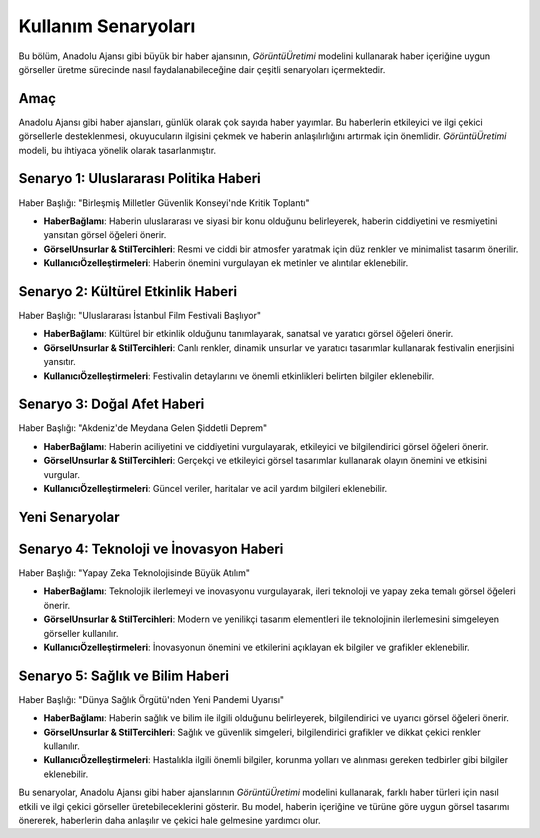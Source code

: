 Kullanım Senaryoları
====================

Bu bölüm, Anadolu Ajansı gibi büyük bir haber ajansının, `GörüntüÜretimi` modelini kullanarak haber içeriğine uygun görseller üretme sürecinde nasıl faydalanabileceğine dair çeşitli senaryoları içermektedir.

Amaç
----

Anadolu Ajansı gibi haber ajansları, günlük olarak çok sayıda haber yayımlar. Bu haberlerin etkileyici ve ilgi çekici görsellerle desteklenmesi, okuyucuların ilgisini çekmek ve haberin anlaşılırlığını artırmak için önemlidir. `GörüntüÜretimi` modeli, bu ihtiyaca yönelik olarak tasarlanmıştır.

Senaryo 1: Uluslararası Politika Haberi
----------------------------------------

Haber Başlığı: "Birleşmiş Milletler Güvenlik Konseyi'nde Kritik Toplantı"

- **HaberBağlamı**: Haberin uluslararası ve siyasi bir konu olduğunu belirleyerek, haberin ciddiyetini ve resmiyetini yansıtan görsel öğeleri önerir.
- **GörselUnsurlar & StilTercihleri**: Resmi ve ciddi bir atmosfer yaratmak için düz renkler ve minimalist tasarım önerilir.
- **KullanıcıÖzelleştirmeleri**: Haberin önemini vurgulayan ek metinler ve alıntılar eklenebilir.

Senaryo 2: Kültürel Etkinlik Haberi
-----------------------------------

Haber Başlığı: "Uluslararası İstanbul Film Festivali Başlıyor"

- **HaberBağlamı**: Kültürel bir etkinlik olduğunu tanımlayarak, sanatsal ve yaratıcı görsel öğeleri önerir.
- **GörselUnsurlar & StilTercihleri**: Canlı renkler, dinamik unsurlar ve yaratıcı tasarımlar kullanarak festivalin enerjisini yansıtır.
- **KullanıcıÖzelleştirmeleri**: Festivalin detaylarını ve önemli etkinlikleri belirten bilgiler eklenebilir.

Senaryo 3: Doğal Afet Haberi
----------------------------

Haber Başlığı: "Akdeniz'de Meydana Gelen Şiddetli Deprem"

- **HaberBağlamı**: Haberin aciliyetini ve ciddiyetini vurgulayarak, etkileyici ve bilgilendirici görsel öğeleri önerir.
- **GörselUnsurlar & StilTercihleri**: Gerçekçi ve etkileyici görsel tasarımlar kullanarak olayın önemini ve etkisini vurgular.
- **KullanıcıÖzelleştirmeleri**: Güncel veriler, haritalar ve acil yardım bilgileri eklenebilir.

Yeni Senaryolar
---------------

Senaryo 4: Teknoloji ve İnovasyon Haberi
-----------------------------------------

Haber Başlığı: "Yapay Zeka Teknolojisinde Büyük Atılım"

- **HaberBağlamı**: Teknolojik ilerlemeyi ve inovasyonu vurgulayarak, ileri teknoloji ve yapay zeka temalı görsel öğeleri önerir.
- **GörselUnsurlar & StilTercihleri**: Modern ve yenilikçi tasarım elementleri ile teknolojinin ilerlemesini simgeleyen görseller kullanılır.
- **KullanıcıÖzelleştirmeleri**: İnovasyonun önemini ve etkilerini açıklayan ek bilgiler ve grafikler eklenebilir.

Senaryo 5: Sağlık ve Bilim Haberi
---------------------------------

Haber Başlığı: "Dünya Sağlık Örgütü'nden Yeni Pandemi Uyarısı"

- **HaberBağlamı**: Haberin sağlık ve bilim ile ilgili olduğunu belirleyerek, bilgilendirici ve uyarıcı görsel öğeleri önerir.
- **GörselUnsurlar & StilTercihleri**: Sağlık ve güvenlik simgeleri, bilgilendirici grafikler ve dikkat çekici renkler kullanılır.
- **KullanıcıÖzelleştirmeleri**: Hastalıkla ilgili önemli bilgiler, korunma yolları ve alınması gereken tedbirler gibi bilgiler eklenebilir.

Bu senaryolar, Anadolu Ajansı gibi haber ajanslarının `GörüntüÜretimi` modelini kullanarak, farklı haber türleri için nasıl etkili ve ilgi çekici görseller üretebileceklerini gösterir. Bu model, haberin içeriğine ve türüne göre uygun görsel tasarımı önererek, haberlerin daha anlaşılır ve çekici hale gelmesine yardımcı olur.
